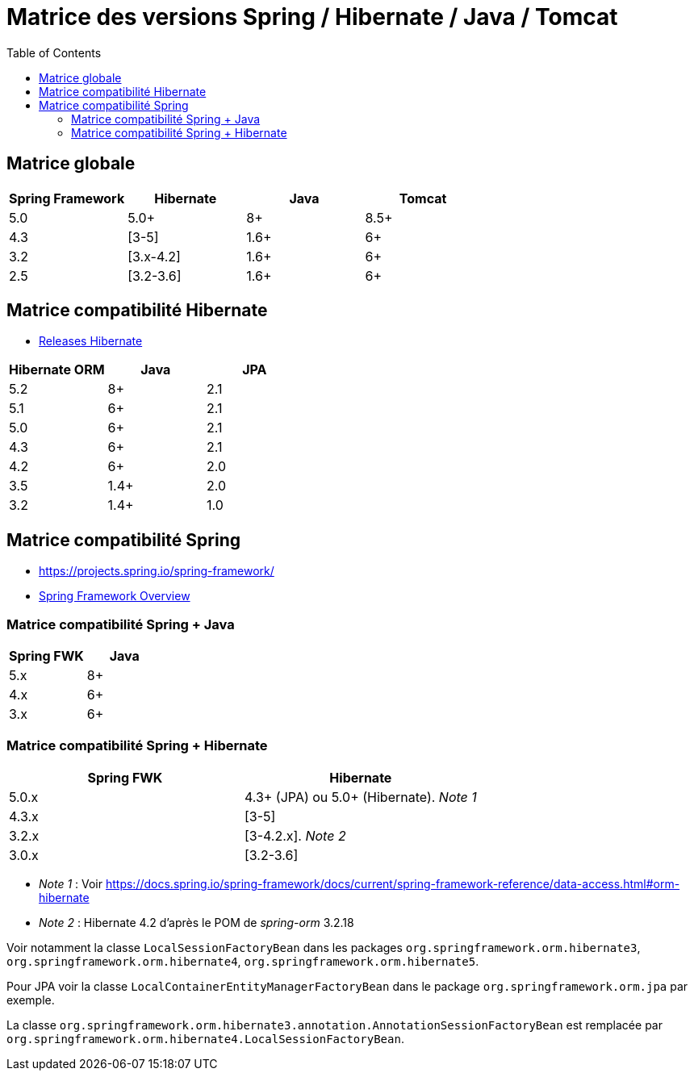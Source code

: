 = Matrice des versions Spring / Hibernate / Java / Tomcat
:encoding: utf-8
:toc: auto
:toclevels: 3

== Matrice globale

|===
| Spring Framework | Hibernate | Java | Tomcat

| 5.0
| 5.0+
| 8+
| 8.5+

| 4.3
| [3-5]
| 1.6+
| 6+

| 3.2
| [3.x-4.2]
| 1.6+
| 6+

| 2.5
| [3.2-3.6]
| 1.6+
| 6+
|===

== Matrice compatibilité Hibernate

- http://hibernate.org/orm/releases/[Releases Hibernate]

|===
| Hibernate ORM | Java | JPA

| 5.2
| 8+
| 2.1

| 5.1
| 6+
| 2.1

| 5.0
| 6+
| 2.1

| 4.3
| 6+
| 2.1

| 4.2
| 6+
| 2.0

| 3.5
| 1.4+
| 2.0

| 3.2
| 1.4+
| 1.0
|===

== Matrice compatibilité Spring

- https://projects.spring.io/spring-framework/
- https://docs.spring.io/spring-framework/docs/current/spring-framework-reference/overview.html#overview[Spring Framework Overview]

=== Matrice compatibilité Spring + Java

|===
| Spring FWK | Java

| 5.x
| 8+

| 4.x
| 6+

| 3.x
| 6+
|===

=== Matrice compatibilité Spring + Hibernate

|===
| Spring FWK | Hibernate

| 5.0.x
| 4.3+ (JPA) ou 5.0+ (Hibernate). _Note 1_

| 4.3.x
| [3-5]

| 3.2.x
| [3-4.2.x]. _Note 2_

| 3.0.x
| [3.2-3.6]
|===

- _Note 1_ : Voir https://docs.spring.io/spring-framework/docs/current/spring-framework-reference/data-access.html#orm-hibernate
- _Note 2_ : Hibernate 4.2 d'après le POM de _spring-orm_ 3.2.18

Voir notamment la classe `LocalSessionFactoryBean` dans les packages `org.springframework.orm.hibernate3`, `org.springframework.orm.hibernate4`, `org.springframework.orm.hibernate5`.

Pour JPA voir la classe `LocalContainerEntityManagerFactoryBean` dans le package `org.springframework.orm.jpa` par exemple.

La classe `org.springframework.orm.hibernate3.annotation.AnnotationSessionFactoryBean` est remplacée par `org.springframework.orm.hibernate4.LocalSessionFactoryBean`.
